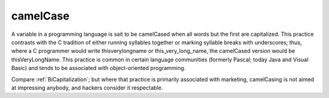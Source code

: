 .. _camelCase:

============================================================
camelCase
============================================================

A variable in a programming language is sait to be camelCased when all words but the first are capitalized.
This practice contrasts with the C tradition of either running syllables together or marking syllable breaks with underscores; thus, where a C programmer would write thisverylongname or this_very_long_name, the camelCased version would be thisVeryLongName.
This practice is common in certain language communities (formerly Pascal; today Java and Visual Basic) and tends to be associated with object-oriented programming.

Compare :ref:`BiCapitalization`\; but where that practice is primarily associated with marketing, camelCasing is not aimed at impressing anybody, and hackers consider it respectable.

